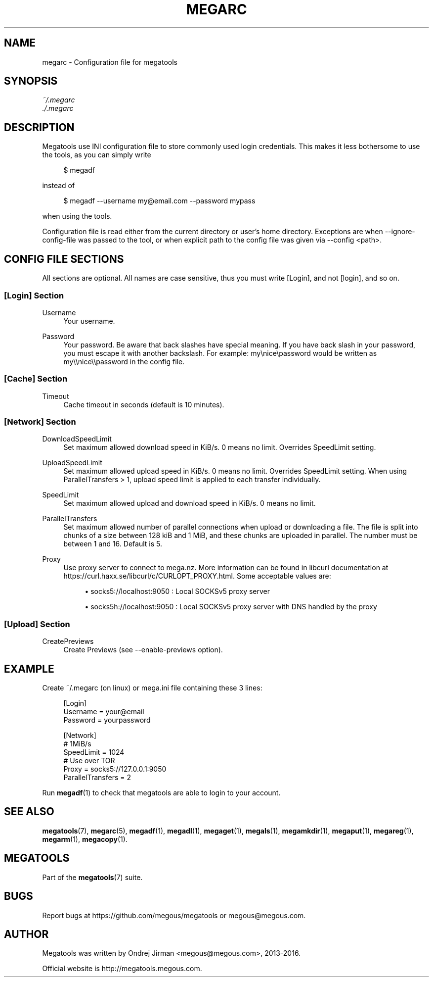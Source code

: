 '\" t
.\"     Title: megarc
.\"    Author: [see the "AUTHOR" section]
.\" Generator: DocBook XSL Stylesheets vsnapshot <http://docbook.sf.net/>
.\"      Date: 04/15/2020
.\"    Manual: Megatools Manual
.\"    Source: megatools 1.10.2
.\"  Language: English
.\"
.TH "MEGARC" "5" "04/15/2020" "megatools 1.10.2" "Megatools Manual"
.\" -----------------------------------------------------------------
.\" * Define some portability stuff
.\" -----------------------------------------------------------------
.\" ~~~~~~~~~~~~~~~~~~~~~~~~~~~~~~~~~~~~~~~~~~~~~~~~~~~~~~~~~~~~~~~~~
.\" http://bugs.debian.org/507673
.\" http://lists.gnu.org/archive/html/groff/2009-02/msg00013.html
.\" ~~~~~~~~~~~~~~~~~~~~~~~~~~~~~~~~~~~~~~~~~~~~~~~~~~~~~~~~~~~~~~~~~
.ie \n(.g .ds Aq \(aq
.el       .ds Aq '
.\" -----------------------------------------------------------------
.\" * set default formatting
.\" -----------------------------------------------------------------
.\" disable hyphenation
.nh
.\" disable justification (adjust text to left margin only)
.ad l
.\" -----------------------------------------------------------------
.\" * MAIN CONTENT STARTS HERE *
.\" -----------------------------------------------------------------
.SH "NAME"
megarc \- Configuration file for megatools
.SH "SYNOPSIS"
.sp
.nf
\fI~/\&.megarc\fR
\fI\&./\&.megarc\fR
.fi
.SH "DESCRIPTION"
.sp
Megatools use INI configuration file to store commonly used login credentials\&. This makes it less bothersome to use the tools, as you can simply write
.sp
.if n \{\
.RS 4
.\}
.nf
$ megadf
.fi
.if n \{\
.RE
.\}
.sp
instead of
.sp
.if n \{\
.RS 4
.\}
.nf
$ megadf \-\-username my@email\&.com \-\-password mypass
.fi
.if n \{\
.RE
.\}
.sp
when using the tools\&.
.sp
Configuration file is read either from the current directory or user\(cqs home directory\&. Exceptions are when \-\-ignore\-config\-file was passed to the tool, or when explicit path to the config file was given via \-\-config <path>\&.
.SH "CONFIG FILE SECTIONS"
.sp
All sections are optional\&. All names are case sensitive, thus you must write [Login], and not [login], and so on\&.
.SS "[Login] Section"
.PP
Username
.RS 4
Your username\&.
.RE
.PP
Password
.RS 4
Your password\&. Be aware that back slashes have special meaning\&. If you have back slash in your password, you must escape it with another backslash\&. For example: my\enice\epassword would be written as my\e\enice\e\epassword in the config file\&.
.RE
.SS "[Cache] Section"
.PP
Timeout
.RS 4
Cache timeout in seconds (default is 10 minutes)\&.
.RE
.SS "[Network] Section"
.PP
DownloadSpeedLimit
.RS 4
Set maximum allowed download speed in KiB/s\&. 0 means no limit\&. Overrides SpeedLimit setting\&.
.RE
.PP
UploadSpeedLimit
.RS 4
Set maximum allowed upload speed in KiB/s\&. 0 means no limit\&. Overrides SpeedLimit setting\&. When using ParallelTransfers > 1, upload speed limit is applied to each transfer individually\&.
.RE
.PP
SpeedLimit
.RS 4
Set maximum allowed upload and download speed in KiB/s\&. 0 means no limit\&.
.RE
.PP
ParallelTransfers
.RS 4
Set maximum allowed number of parallel connections when upload or downloading a file\&. The file is split into chunks of a size between 128 kiB and 1 MiB, and these chunks are uploaded in parallel\&. The number must be between 1 and 16\&. Default is 5\&.
.RE
.PP
Proxy
.RS 4
Use proxy server to connect to mega\&.nz\&. More information can be found in libcurl documentation at
https://curl\&.haxx\&.se/libcurl/c/CURLOPT_PROXY\&.html\&. Some acceptable values are:
.sp
.RS 4
.ie n \{\
\h'-04'\(bu\h'+03'\c
.\}
.el \{\
.sp -1
.IP \(bu 2.3
.\}
socks5://localhost:9050
: Local SOCKSv5 proxy server
.RE
.sp
.RS 4
.ie n \{\
\h'-04'\(bu\h'+03'\c
.\}
.el \{\
.sp -1
.IP \(bu 2.3
.\}
socks5h://localhost:9050
: Local SOCKSv5 proxy server with DNS handled by the proxy
.RE
.RE
.SS "[Upload] Section"
.PP
CreatePreviews
.RS 4
Create Previews (see \-\-enable\-previews option)\&.
.RE
.SH "EXAMPLE"
.sp
Create ~/\&.megarc (on linux) or mega\&.ini file containing these 3 lines:
.sp
.if n \{\
.RS 4
.\}
.nf
[Login]
Username = your@email
Password = yourpassword

[Network]
# 1MiB/s
SpeedLimit = 1024
# Use over TOR
Proxy = socks5://127\&.0\&.0\&.1:9050
ParallelTransfers = 2
.fi
.if n \{\
.RE
.\}
.sp
Run \fBmegadf\fR(1) to check that megatools are able to login to your account\&.
.SH "SEE ALSO"
.sp
\fBmegatools\fR(7), \fBmegarc\fR(5), \fBmegadf\fR(1), \fBmegadl\fR(1), \fBmegaget\fR(1), \fBmegals\fR(1), \fBmegamkdir\fR(1), \fBmegaput\fR(1), \fBmegareg\fR(1), \fBmegarm\fR(1), \fBmegacopy\fR(1)\&.
.SH "MEGATOOLS"
.sp
Part of the \fBmegatools\fR(7) suite\&.
.SH "BUGS"
.sp
Report bugs at https://github\&.com/megous/megatools or megous@megous\&.com\&.
.SH "AUTHOR"
.sp
Megatools was written by Ondrej Jirman <megous@megous\&.com>, 2013\-2016\&.
.sp
Official website is http://megatools\&.megous\&.com\&.
